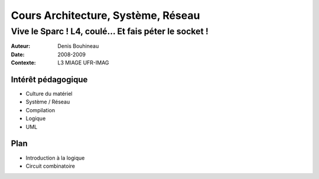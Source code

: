 ===================================
Cours Architecture, Système, Réseau
===================================

------------------------------------------------------
Vive le Sparc ! L4, coulé... Et fais péter le socket !
------------------------------------------------------

:Auteur: Denis Bouhineau
:Date: 2008-2009
:Contexte: L3 MIAGE UFR-IMAG

Intérêt pédagogique
===================

- Culture du matériel
- Système / Réseau
- Compilation
- Logique
- UML

Plan
====

- Introduction à la logique
- Circuit combinatoire
